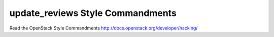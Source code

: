 update_reviews Style Commandments
===============================================

Read the OpenStack Style Commandments http://docs.openstack.org/developer/hacking/
